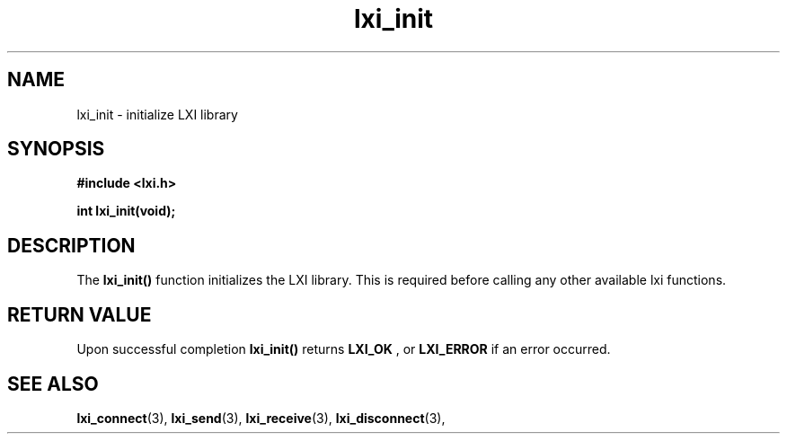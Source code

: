 .TH "lxi_init" "3" "28 March 2016"

.SH "NAME"
lxi_init \- initialize LXI library

.SH "SYNOPSIS"
.PP
.B #include <lxi.h>

.B int lxi_init(void);

.SH "DESCRIPTION"
.PP
The
.BR lxi_init()
function initializes the LXI library. This is required before calling any other available lxi functions.

.SH "RETURN VALUE"

Upon successful completion 
.BR lxi_init() 
returns 
.BR LXI_OK
, or 
.BR LXI_ERROR
if an error occurred.

.SH "SEE ALSO"
.BR lxi_connect (3),
.BR lxi_send (3),
.BR lxi_receive (3),
.BR lxi_disconnect (3),

